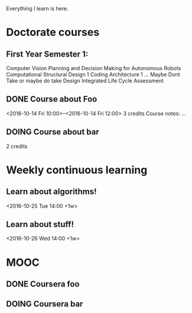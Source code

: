 Everything I learn is here.

* Doctorate courses
** First Year Semester 1:
   Computer Vision
   Planning and Decision Making for Autonomous Robots
   Computational Structural Design 1
   Coding Architecture 1 ... Maybe Dont Take or maybe do take
   Design Integrated Life Cycle Assessment
** DONE Course about Foo
   <2016-10-14 Fri 10:00>--<2016-10-14 Fri 12:00>
   3 credits
   Course notes: …
** DOING Course about bar
   2 credits

* Weekly continuous learning
** Learn about algorithms!
   <2016-10-25 Tue 14:00 +1w>
** Learn about stuff!
   <2016-10-26 Wed 14:00 +1w>

* MOOC
** DONE Coursera foo
** DOING Coursera bar
